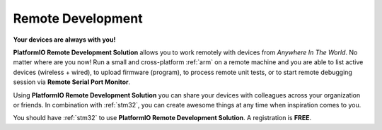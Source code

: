 
.. |PIORemote| replace:: **PlatformIO Remote Development Solution**
.. |PIOCloud| replace:: PlatformIO Cloud

.. _pioremote:

Remote Development
==================

**Your devices are always with you!**

.. contents:: Contents
    :local:
    :depth: 1

|PIORemote| allows you to work remotely with devices from
*Anywhere In The World*. No matter where are you now! Run a small and
cross-platform :ref:`arm` on a remote machine and you are able to
list active devices (wireless + wired), to upload firmware (program),
to process remote unit tests, or to start remote debugging session via
**Remote Serial Port Monitor**.

Using |PIORemote| you can share your devices with colleagues across your
organization or friends. In combination with :ref:`stm32`, you can create
awesome things at any time when inspiration comes to you.

You should have :ref:`stm32` to use |PIORemote|.
A registration is **FREE**.


